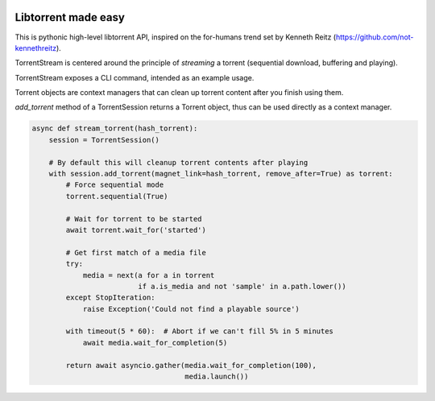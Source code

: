 .. image:: docs/tree.jpeg

Libtorrent made easy
--------------------

This is pythonic high-level libtorrent API, inspired on the for-humans trend
set by Kenneth Reitz (https://github.com/not-kennethreitz).

TorrentStream is centered around the principle of `streaming` a torrent
(sequential download, buffering and playing).

|pypi| |release| |downloads| |python_versions| |pypi_versions| |coverage| |actions|

.. |pypi| image:: https://img.shields.io/pypi/l/torrentstream
.. |release| image:: https://img.shields.io/librariesio/release/pypi/torrentstream
.. |downloads| image:: https://img.shields.io/pypi/dm/torrentstream
.. |python_versions| image:: https://img.shields.io/pypi/pyversions/torrentstream
.. |pypi_versions| image:: https://img.shields.io/pypi/v/torrentstream
.. |coverage| image:: https://codecov.io/gh/XayOn/torrentstream/branch/develop/graph/badge.svg
    :target: https://codecov.io/gh/XayOn/torrentstream
.. |actions| image:: https://github.com/XayOn/torrentstream/workflows/CI%20commit/badge.svg
    :target: https://github.com/XayOn/torrentstream/actions

TorrentStream exposes a CLI command, intended as an example usage.

.. image:: docs/torrentstream_usage.png


Torrent objects are context managers that can clean up torrent content after
you finish using them.

`add_torrent` method of a TorrentSession returns a Torrent object, thus can be
used directly as a context manager.

.. code:: python

    async def stream_torrent(hash_torrent):
        session = TorrentSession()

        # By default this will cleanup torrent contents after playing
        with session.add_torrent(magnet_link=hash_torrent, remove_after=True) as torrent:
            # Force sequential mode
            torrent.sequential(True)

            # Wait for torrent to be started
            await torrent.wait_for('started')

            # Get first match of a media file
            try:
                media = next(a for a in torrent
                             if a.is_media and not 'sample' in a.path.lower())
            except StopIteration:
                raise Exception('Could not find a playable source')

            with timeout(5 * 60):  # Abort if we can't fill 5% in 5 minutes
                await media.wait_for_completion(5)

            return await asyncio.gather(media.wait_for_completion(100),
                                        media.launch())
